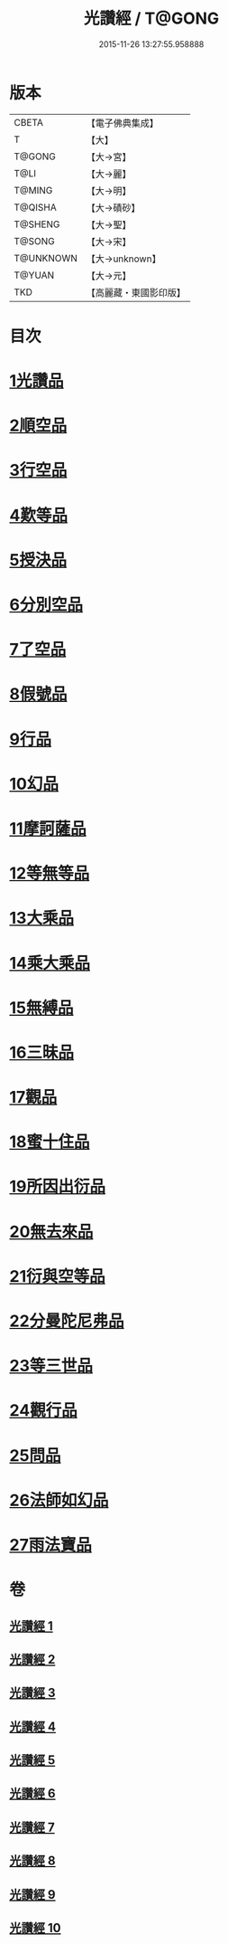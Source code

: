 #+TITLE: 光讚經 / T@GONG
#+DATE: 2015-11-26 13:27:55.958888
* 版本
 |     CBETA|【電子佛典集成】|
 |         T|【大】     |
 |    T@GONG|【大→宮】   |
 |      T@LI|【大→麗】   |
 |    T@MING|【大→明】   |
 |   T@QISHA|【大→磧砂】  |
 |   T@SHENG|【大→聖】   |
 |    T@SONG|【大→宋】   |
 | T@UNKNOWN|【大→unknown】|
 |    T@YUAN|【大→元】   |
 |       TKD|【高麗藏・東國影印版】|

* 目次
* [[file:KR6c0003_001.txt::001-0147a6][1光讚品]]
* [[file:KR6c0003_001.txt::0151c8][2順空品]]
* [[file:KR6c0003_001.txt::0152b3][3行空品]]
* [[file:KR6c0003_002.txt::0161a12][4歎等品]]
* [[file:KR6c0003_002.txt::0161c2][5授決品]]
* [[file:KR6c0003_002.txt::0162a25][6分別空品]]
* [[file:KR6c0003_003.txt::003-0165a19][7了空品]]
* [[file:KR6c0003_003.txt::0167a1][8假號品]]
* [[file:KR6c0003_004.txt::004-0171a24][9行品]]
* [[file:KR6c0003_004.txt::0174b11][10幻品]]
* [[file:KR6c0003_005.txt::005-0178a15][11摩訶薩品]]
* [[file:KR6c0003_005.txt::0181b12][12等無等品]]
* [[file:KR6c0003_005.txt::0182b14][13大乘品]]
* [[file:KR6c0003_006.txt::006-0184c26][14乘大乘品]]
* [[file:KR6c0003_006.txt::0185b20][15無縛品]]
* [[file:KR6c0003_006.txt::0188c21][16三昧品]]
* [[file:KR6c0003_007.txt::007-0193a17][17觀品]]
* [[file:KR6c0003_007.txt::0196b7][18蜜十住品]]
* [[file:KR6c0003_008.txt::008-0199a12][19所因出衍品]]
* [[file:KR6c0003_008.txt::0200c3][20無去來品]]
* [[file:KR6c0003_008.txt::0201c27][21衍與空等品]]
* [[file:KR6c0003_009.txt::009-0204b5][22分曼陀尼弗品]]
* [[file:KR6c0003_009.txt::0204c12][23等三世品]]
* [[file:KR6c0003_009.txt::0207c23][24觀行品]]
* [[file:KR6c0003_010.txt::010-0210b11][25問品]]
* [[file:KR6c0003_010.txt::0212c26][26法師如幻品]]
* [[file:KR6c0003_010.txt::0213c17][27雨法寶品]]
* 卷
** [[file:KR6c0003_001.txt][光讚經 1]]
** [[file:KR6c0003_002.txt][光讚經 2]]
** [[file:KR6c0003_003.txt][光讚經 3]]
** [[file:KR6c0003_004.txt][光讚經 4]]
** [[file:KR6c0003_005.txt][光讚經 5]]
** [[file:KR6c0003_006.txt][光讚經 6]]
** [[file:KR6c0003_007.txt][光讚經 7]]
** [[file:KR6c0003_008.txt][光讚經 8]]
** [[file:KR6c0003_009.txt][光讚經 9]]
** [[file:KR6c0003_010.txt][光讚經 10]]
